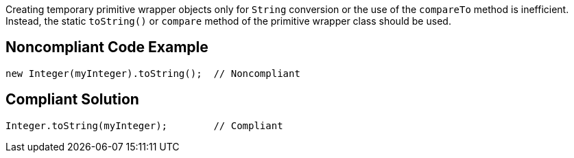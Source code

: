 Creating temporary primitive wrapper objects only for ``String`` conversion or the use of the ``compareTo`` method is inefficient.
Instead, the static ``toString()`` or ``compare`` method of the primitive wrapper class should be used.


== Noncompliant Code Example

----
new Integer(myInteger).toString();  // Noncompliant
----


== Compliant Solution

----
Integer.toString(myInteger);        // Compliant
----


